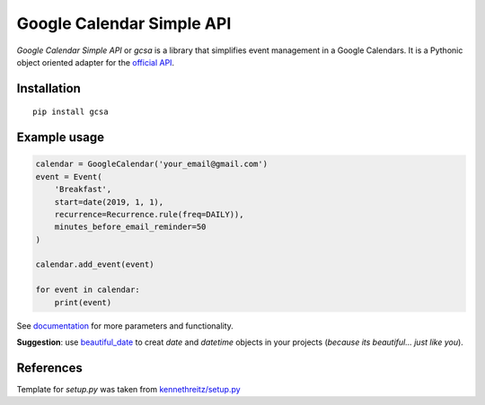 Google Calendar Simple API
==========================


.. image:: https://github.com/kuzmoyev/Google-Calendar-Simple-API/workflows/Tests/badge.svg
    :target: https://github.com/kuzmoyev/Google-Calendar-Simple-API/actions

.. image:: https://readthedocs.org/projects/google-calendar-simple-api/badge/?version=latest
    :target: https://google-calendar-simple-api.readthedocs.io/en/latest/?badge=latest
    :alt: Documentation Status


.. image:: https://pepy.tech/badge/gcsa
    :target: https://pepy.tech/project/gcsa
    :alt: Downloads

`Google Calendar Simple API` or `gcsa` is a library that simplifies event management in a Google Calendars.
It is a Pythonic object oriented adapter for the `official API`_.

Installation
------------

::

    pip install gcsa

Example usage
-------------

.. code-block:: python

    calendar = GoogleCalendar('your_email@gmail.com')
    event = Event(
        'Breakfast',
        start=date(2019, 1, 1),
        recurrence=Recurrence.rule(freq=DAILY)),
        minutes_before_email_reminder=50
    )

    calendar.add_event(event)

    for event in calendar:
        print(event)


See documentation_
for more parameters and functionality.

**Suggestion**: use beautiful_date_ to creat `date` and `datetime` objects in your
projects (*because its beautiful... just like you*).


References
----------

Template for `setup.py` was taken from `kennethreitz/setup.py`_


.. _`official API`: https://github.com/googleapis/google-api-python-client
.. _documentation: https://google-calendar-simple-api.readthedocs.io/en/latest/?badge=latest
.. _beautiful_date: https://github.com/beautiful-everything/beautiful-date
.. _`kennethreitz/setup.py`: https://github.com/kennethreitz/setup.py
